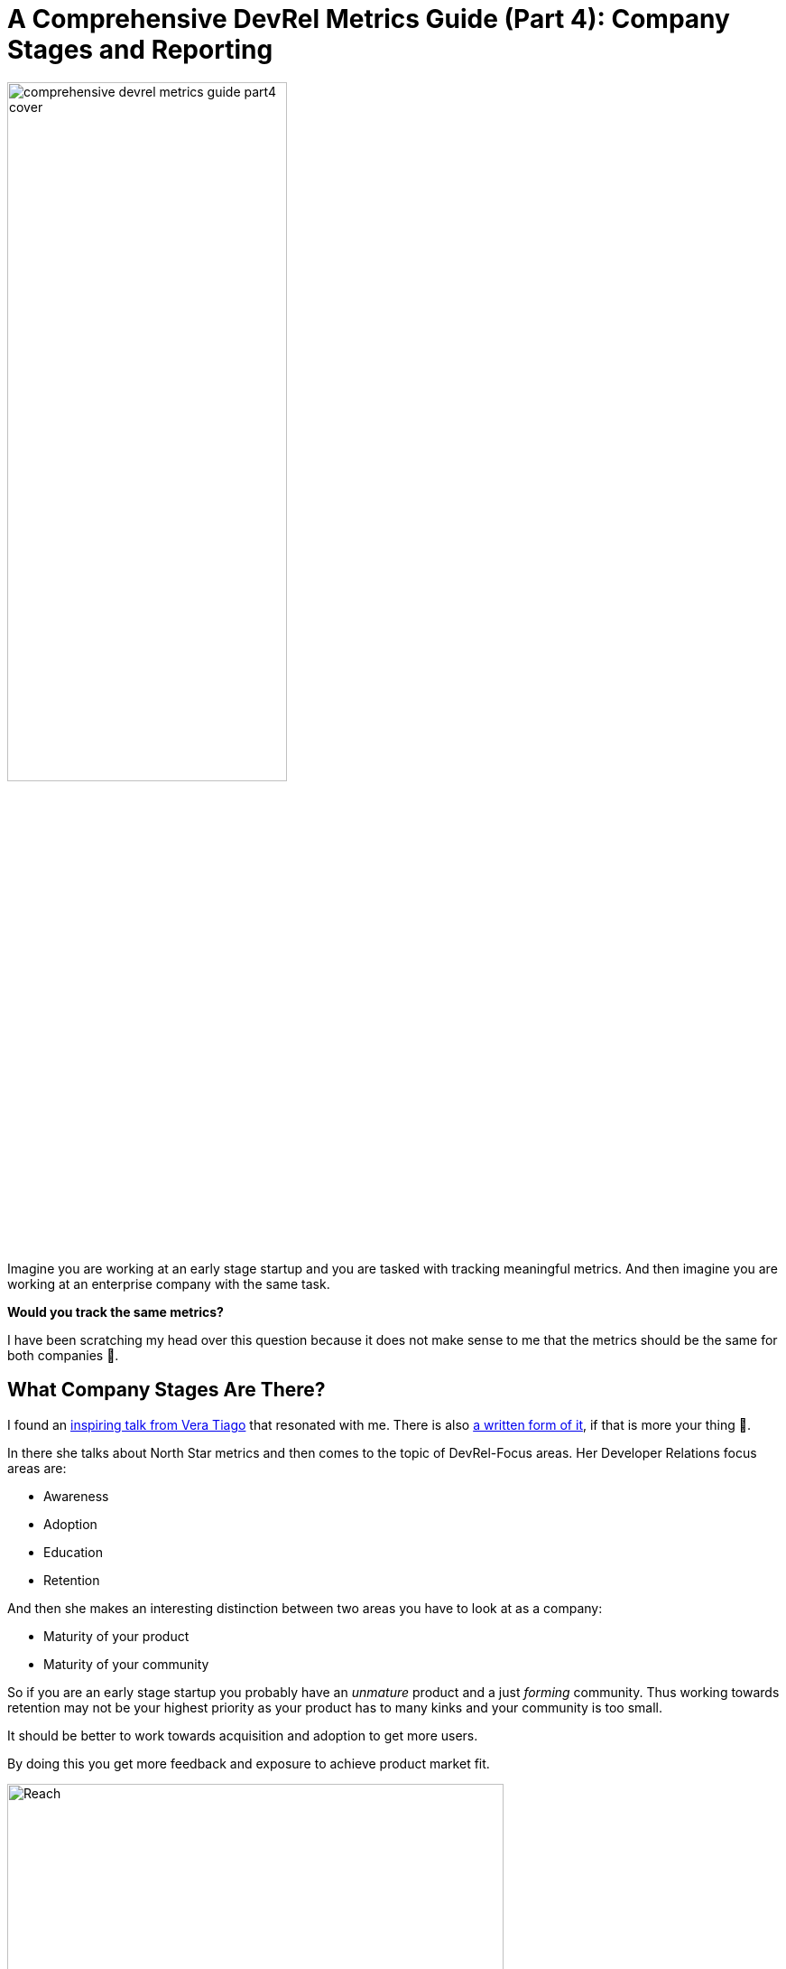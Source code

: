 = A Comprehensive DevRel Metrics Guide (Part 4): Company Stages and Reporting 
:jbake-title: A Comprehensive DevRel Metrics Guide (Part 4): Company Stages and Reporting 
:jbake-author: jdienst
:jbake-type: post
:jbake-toc: true
:jbake-tags: DevRel
:jbake-lang: en
:jbake-status: published
:jbake-date: 2023-06-17
:jbake-pseudo: comprehensive-devrel-metrics-guide-part4
:doctype: article
:toc: macro
:icons: font

ifndef::imagesdir[:imagesdir: ../images]

:uri-cover-art: https://unsplash.com/@andretaissin?utm_source=unsplash&utm_medium=referral&utm_content=creditCopyText
:uri-third-part: https://fiveandahalfstars.ninja/blog/2023/2023-06-15-a-comprehensive-devrel-metrics-guide-part3
:vera-tiagos-talk: https://www.youtube.com/watch?v=KXGXfbQfrrI
:vera-tiagos-talk-written: https://vera-tiago.medium.com/northstar-metrics-and-okrs-to-show-devrel-value-and-get-focus-92fb058f3e1a
:google-slide-template: https://docs.google.com/presentation/d/1rdYEUbZWYPi7tVBbx5YRF78n1GdJDHHP8tCQ3piydL4/edit?usp=sharing
:unsplash-link: https://unsplash.com/photos/hOwcob_3dpc?utm_source=unsplash&utm_medium=referral&utm_content=creditCopyText

image::blog/2023/comprehensive-devrel-metrics-guide-part4-cover.jpg[width=60%, align=center]

Imagine you are working at an early stage startup and you are tasked with tracking meaningful metrics. And then imagine you are working at an enterprise company with the same task.

**Would you track the same metrics?**

I have been scratching my head over this question because it does not make sense to me that the metrics should be the same for both companies 🤔.

## What Company Stages Are There?
I found an {vera-tiagos-talk}[inspiring talk from Vera Tiago] that resonated with me. There is also {vera-tiagos-talk-written}[a written form of it], if that is more your thing 🥰.

In there she talks about North Star metrics and then comes to the topic of DevRel-Focus areas. Her Developer Relations focus areas are:

* Awareness
* Adoption
* Education
* Retention

And then she makes an interesting distinction between two areas you have to look at as a company:

* Maturity of your product
* Maturity of your community

So if you are an early stage startup you probably have an __unmature__ product and a just __forming__ community. Thus working towards retention may not be your highest priority as your product has to many kinks and your community is too small.

It should be better to work towards acquisition and adoption to get more users.

By doing this you get more feedback and exposure to achieve product market fit.

.Vera Tiagos four pillars of DevRel and company stage (Source ({vera-tiagos-talk-written}[a written form of it]))
image::blog/2023/vera_tiago_where_to_focus.png[Reach, Awareness, Engagement and DevRel Qualified Leads in this order in a horizontal pyramid. Decreasing breadth from left to right and increasing depth from left to right., width=80%, align=center]

Evaluating and validating your company's stage and your focus with management is extremely important as it again will determine the metrics you are prioritizing.

## How to Do Reporting?
Many companies have a monthly All-Hands meeting. Some call it a Jour-Fix. Whatever you call it, entering your collected data into a nice presentation template gives you the possibility to always be ready to give a presentation.

I do not get into all the details in the presentation deck but focus on the things that matter now. Even when I track more than that as outlined in the previous blog post. There is a dedicated slide at the end where I link to the raw metrics if anyone is interested in them.

With the slide deck I am good to go to present 5-10 Minutes and give a concise update about how we are doing 🎉

Here is {google-slide-template}[my template as a Google-Slide Deck].

## Conclusion
And this marks the end of this series. We discussed why metrics are important, where to even start and my personal view on what metrics to track.

In this blog post I gave an introduction on what might be important and expected from DevRel at different company stages.

As always: Do not blindly follow advice but take it as a food for thought and an idea to test in your circumstance! I feel this is especially important in DevRel as no company is the same 🙃.

Photo by {uri-cover-art}[Andre Taissin] on {unsplash-link}[Unsplash].
  